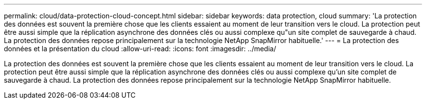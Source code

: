 ---
permalink: cloud/data-protection-cloud-concept.html 
sidebar: sidebar 
keywords: data protection, cloud 
summary: 'La protection des données est souvent la première chose que les clients essaient au moment de leur transition vers le cloud. La protection peut être aussi simple que la réplication asynchrone des données clés ou aussi complexe qu"un site complet de sauvegarde à chaud. La protection des données repose principalement sur la technologie NetApp SnapMirror habituelle.' 
---
= La protection des données et la présentation du cloud
:allow-uri-read: 
:icons: font
:imagesdir: ../media/


[role="lead"]
La protection des données est souvent la première chose que les clients essaient au moment de leur transition vers le cloud. La protection peut être aussi simple que la réplication asynchrone des données clés ou aussi complexe qu'un site complet de sauvegarde à chaud. La protection des données repose principalement sur la technologie NetApp SnapMirror habituelle.
